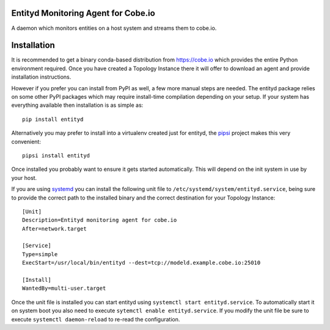 Entityd Monitoring Agent for Cobe.io
====================================

A daemon which monitors entities on a host system and streams them to
cobe.io.


Installation
============

It is recommended to get a binary conda-based distribution from
https://cobe.io which provides the entire Python environment
required.  Once you have created a Topology Instance there it will
offer to download an agent and provide installation instructions.

However if you prefer you can install from PyPI as well, a few more
manual steps are needed.  The entityd package relies on some other
PyPI packages which may require install-time compilation depending on
your setup.  If your system has everything available then installation
is as simple as::

   pip install entityd

Alternatively you may prefer to install into a virtualenv created just
for entityd, the pipsi_ project makes this very convenient::

   pipsi install entityd

.. _pipsi: https://github.com/mitsuhiko/pipsi


Once installed you probably want to ensure it gets started
automatically.  This will depend on the init system in use by your
host.

If you are using systemd_ you can install the following unit file to
``/etc/systemd/system/entityd.service``, being sure to provide the
correct path to the installed binary and the correct destination for
your Topology Instance::

   [Unit]
   Description=Entityd monitoring agent for cobe.io
   After=network.target

   [Service]
   Type=simple
   ExecStart=/usr/local/bin/entityd --dest=tcp://modeld.example.cobe.io:25010

   [Install]
   WantedBy=multi-user.target

.. _systemd: https://freedestop.org/wiki/Software/systemd/

Once the unit file is installed you can start entityd using
``systemctl start entityd.service``.  To automatically start it on
system boot you also need to execute ``sytemctl enable
entityd.service``.  If you modify the unit file be sure to execute
``systemctl daemon-reload`` to re-read the configuration.
